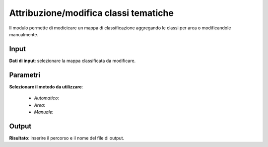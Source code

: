 Attribuzione/modifica classi tematiche
================================

Il modulo permette di modicicare un mappa di classificazione aggregando le classi per area o modificandole manualmente.

.. only:: latex

  .. image:: ../_static/tool_images/attribuzione_modifica_classi_tematiche.png


Input
------------

**Dati di input**: selezionare la mappa classificata da modificare.

Parametri
------------

**Selezionare il metodo da utilizzare**:

 * *Automatico*:

 * *Area*:

 * *Manuale*:


Output
------------

**Risultato**: inserire il percorso e il nome del file di output.

.. only:: latex

  .. raw:: latex

    \newpage % hard pagebreak at exactly this position
